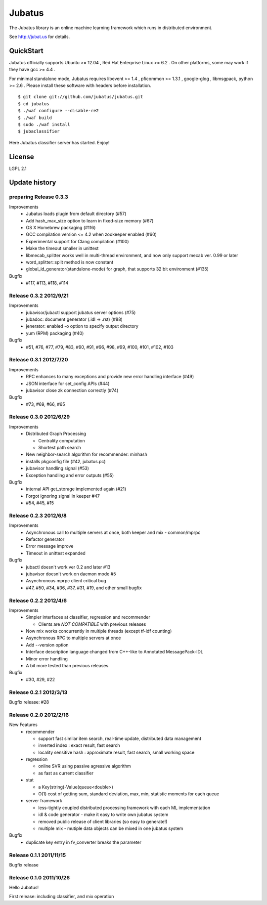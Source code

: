 Jubatus
=======

The Jubatus library is an online machine learning framework which runs in distributed environment.

See http://jubat.us for details.

QuickStart
----------

Jubatus officially supports Ubuntu >= 12.04 , Red Hat Enterprise Linux >= 6.2 . On other platforms, some may work if they have gcc >= 4.4 .

For minimal standalone mode, Jubatus requires libevent >= 1.4 , pficommon >= 1.3.1 , google-glog , libmsgpack, python >= 2.6 . Please install these software with headers before installation.

::

  $ git clone git://github.com/jubatus/jubatus.git
  $ cd jubatus
  $ ./waf configure --disable-re2
  $ ./waf build
  $ sudo ./waf install
  $ jubaclassifier

Here Jubatus classifier server has started. Enjoy!

License
-------

LGPL 2.1

Update history
--------------

preparing Release 0.3.3
~~~~~~~~~~~~~~~~~~~~~~~

Improvements
  - Jubatus loads plugin from default directory (#57)
  - Add hash_max_size option to learn in fixed-size memory (#67)
  - OS X Homebrew packaging (#116)
  - GCC compilation version <= 4.2 when zookeeper enabled (#60)
  - Experimental support for Clang compilation (#100)
  - Make the timeout smaller in unittest
  - libmecab_splitter works well in multi-thread environment, and now only support mecab ver. 0.99 or later
  - word_splitter::split method is now constant
  - global_id_generator(standalone-mode) for graph, that supports 32 bit environment (#135)

Bugfix
  - #117, #113, #118, #114

Release 0.3.2 2012/9/21
~~~~~~~~~~~~~~~~~~~~~~~

Improvements
  - jubavisor/jubactl support jubatus server options (#75)
  - jubadoc: document generator (.idl => .rst) (#88)
  - jenerator: enabled -o option to specify output directory
  - yum (RPM) packaging (#40)

Bugfix
  - #51, #76, #77, #79, #83, #90, #91, #96, #98, #99, #100, #101, #102, #103

Release 0.3.1 2012/7/20
~~~~~~~~~~~~~~~~~~~~~~~

Improvements
  - RPC enhances to many exceptions and provide new error handling interface (#49)
  - JSON interface for set_config APIs (#44)
  - jubavisor close zk connection correctly (#74)

Bugfix
  - #73, #69, #66, #65

Release 0.3.0 2012/6/29
~~~~~~~~~~~~~~~~~~~~~~~

Improvements
  - Distributed Graph Processing

    - Centrality computation
    - Shortest path search

  - New neighbor-search algorithm for recommender: minhash
  - installs pkgconfig file (#42, jubatus.pc)
  - jubavisor handling signal (#53)
  - Exception handling and error outputs (#55)

Bugfix
  - internal API get_storage implemented again (#21)
  - Forgot ignoring signal in keeper #47
  - #54, #45, #15

Release 0.2.3 2012/6/8
~~~~~~~~~~~~~~~~~~~~~~~

Improvements
  - Asynchronous call to multiple servers at once, both keeper and mix - common/mprpc
  - Refactor generator
  - Error message improve
  - Timeout in unittest expanded

Bugfix
  - jubactl doesn't work ver 0.2 and later #13
  - jubavisor doesn't work on daemon mode #5
  - Asynchronous mprpc client critical bug
  - #47, #50, #34, #36, #37, #31, #19, and other small bugfix

Release 0.2.2 2012/4/6
~~~~~~~~~~~~~~~~~~~~~~

Improvements
  - Simpler interfaces at classifier, regression and recommender

    - Clients are *NOT COMPATIBLE* with previous releases

  - Now mix works concurrently in multiple threads (except tf-idf counting)
  - Asynchronous RPC to multiple servers at once
  - Add --version option
  - Interface description language changed from C++-like to Annotated MessagePack-IDL
  - Minor error handling
  - A bit more tested than previous releases

Bugfix
  - #30, #29, #22

Release 0.2.1 2012/3/13
~~~~~~~~~~~~~~~~~~~~~~~

Bugfix release: #28

Release 0.2.0 2012/2/16
~~~~~~~~~~~~~~~~~~~~~~~

New Features
  - recommender

    - support fast similar item search, real-time update, distributed data management
    - inverted index : exact result, fast search
    - locality sensitive hash : approximate result, fast search, small working space

  - regression

    - online SVR using passive agressive algorithm
    - as fast as current classifier

  - stat

    - a Key(string)-Value(queue<double>)
    - O(1) cost of getting sum, standard deviation, max, min, statistic moments for each queue

  - server framework

    - less-tightly coupled distributed processing framework with each ML implementation
    - idl & code generator - make it easy to write own jubatus system
    - removed public release of client libraries (so easy to generate!)
    - multiple mix - mutiple data objects can be mixed in one jubatus system

Bugfix
  - duplicate key entry in fv_converter breaks the parameter

Release 0.1.1 2011/11/15
~~~~~~~~~~~~~~~~~~~~~~~~

Bugfix release

Release 0.1.0 2011/10/26
~~~~~~~~~~~~~~~~~~~~~~~~

Hello Jubatus!

First release: including classifier, and mix operation
